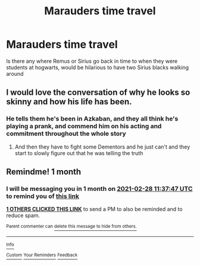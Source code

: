 #+TITLE: Marauders time travel

* Marauders time travel
:PROPERTIES:
:Author: marjankarim02
:Score: 9
:DateUnix: 1611826125.0
:DateShort: 2021-Jan-28
:FlairText: Request
:END:
Is there any where Remus or Sirius go back in time to when they were students at hogwarts, would be hilarious to have two Sirius blacks walking around


** I would love the conversation of why he looks so skinny and how his life has been.
:PROPERTIES:
:Author: Samantha776
:Score: 3
:DateUnix: 1611876043.0
:DateShort: 2021-Jan-29
:END:

*** He tells them he's been in Azkaban, and they all think he's playing a prank, and commend him on his acting and commitment throughout the whole story
:PROPERTIES:
:Author: Princely-Principals
:Score: 3
:DateUnix: 1611902954.0
:DateShort: 2021-Jan-29
:END:

**** And then they have to fight some Dementors and he just can't and they start to slowly figure out that he was telling the truth
:PROPERTIES:
:Author: Samantha776
:Score: 3
:DateUnix: 1611903443.0
:DateShort: 2021-Jan-29
:END:


** Remindme! 1 month
:PROPERTIES:
:Author: 4143636
:Score: 1
:DateUnix: 1611833867.0
:DateShort: 2021-Jan-28
:END:

*** I will be messaging you in 1 month on [[http://www.wolframalpha.com/input/?i=2021-02-28%2011:37:47%20UTC%20To%20Local%20Time][*2021-02-28 11:37:47 UTC*]] to remind you of [[https://np.reddit.com/r/HPfanfiction/comments/l6snvi/marauders_time_travel/gl2qwi2/?context=3][*this link*]]

[[https://np.reddit.com/message/compose/?to=RemindMeBot&subject=Reminder&message=%5Bhttps%3A%2F%2Fwww.reddit.com%2Fr%2FHPfanfiction%2Fcomments%2Fl6snvi%2Fmarauders_time_travel%2Fgl2qwi2%2F%5D%0A%0ARemindMe%21%202021-02-28%2011%3A37%3A47%20UTC][*1 OTHERS CLICKED THIS LINK*]] to send a PM to also be reminded and to reduce spam.

^{Parent commenter can} [[https://np.reddit.com/message/compose/?to=RemindMeBot&subject=Delete%20Comment&message=Delete%21%20l6snvi][^{delete this message to hide from others.}]]

--------------

[[https://np.reddit.com/r/RemindMeBot/comments/e1bko7/remindmebot_info_v21/][^{Info}]]

[[https://np.reddit.com/message/compose/?to=RemindMeBot&subject=Reminder&message=%5BLink%20or%20message%20inside%20square%20brackets%5D%0A%0ARemindMe%21%20Time%20period%20here][^{Custom}]]
[[https://np.reddit.com/message/compose/?to=RemindMeBot&subject=List%20Of%20Reminders&message=MyReminders%21][^{Your Reminders}]]
[[https://np.reddit.com/message/compose/?to=Watchful1&subject=RemindMeBot%20Feedback][^{Feedback}]]
:PROPERTIES:
:Author: RemindMeBot
:Score: 1
:DateUnix: 1611833886.0
:DateShort: 2021-Jan-28
:END:
